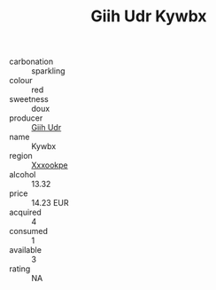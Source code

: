 :PROPERTIES:
:ID:                     66bda2a0-3f71-44d7-a368-64b57d9b2e9d
:END:
#+TITLE: Giih Udr Kywbx 

- carbonation :: sparkling
- colour :: red
- sweetness :: doux
- producer :: [[id:38c8ce93-379c-4645-b249-23775ff51477][Giih Udr]]
- name :: Kywbx
- region :: [[id:e42b3c90-280e-4b26-a86f-d89b6ecbe8c1][Xxxookpe]]
- alcohol :: 13.32
- price :: 14.23 EUR
- acquired :: 4
- consumed :: 1
- available :: 3
- rating :: NA


